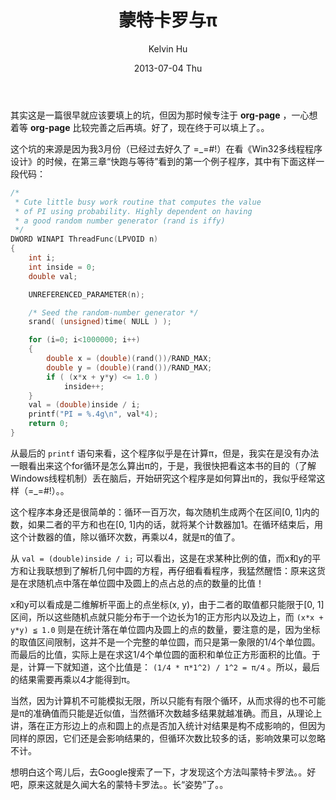 #+TITLE:       蒙特卡罗与π
#+AUTHOR:      Kelvin Hu
#+EMAIL:       ini.kelvin@gmail.com
#+DATE:        2013-07-04 Thu
#+URI:         /blog/%y/%m/%d/montecarlo-and-pi/
#+KEYWORDS:    monte carlo method
#+TAGS:        :Algorithm:Math:
#+LANGUAGE:    en
#+OPTIONS:     H:3 num:nil toc:nil \n:nil ::t |:t ^:nil -:nil f:t *:t <:t
#+DESCRIPTION: how to calculate pi using monte carlo method


其实这是一篇很早就应该要填上的坑，但因为那时候专注于 *org-page* ，一心想着等 *org-page* 比较完善之后再填。好了，现在终于可以填上了。。

这个坑的来源是因为我3月份（已经过去好久了 =_=#!）在看《Win32多线程程序设计》的时候，在第三章“快跑与等待”看到的第一个例子程序，其中有下面这样一段代码：

#+BEGIN_SRC C
/*
 * Cute little busy work routine that computes the value
 * of PI using probability. Highly dependent on having
 * a good random number generator (rand is iffy)
 */
DWORD WINAPI ThreadFunc(LPVOID n)
{
    int i;
    int inside = 0;
    double val;

    UNREFERENCED_PARAMETER(n);

    /* Seed the random-number generator */
    srand( (unsigned)time( NULL ) );

    for (i=0; i<1000000; i++)
    {
        double x = (double)(rand())/RAND_MAX;
        double y = (double)(rand())/RAND_MAX;
        if ( (x*x + y*y) <= 1.0 )
            inside++;
    }
    val = (double)inside / i;
    printf("PI = %.4g\n", val*4);
    return 0;
}
#+END_SRC

从最后的 =printf= 语句来看，这个程序似乎是在计算π，但是，我实在是没有办法一眼看出来这个for循环是怎么算出π的，于是，我很快把看这本书的目的（了解Windows线程机制）丢在脑后，开始研究这个程序是如何算出π的，我似乎经常这样（=_=#!）。。

这个程序本身还是很简单的：循环一百万次，每次随机生成两个在区间[0, 1]内的数，如果二者的平方和也在[0, 1]内的话，就将某个计数器加1。在循环结束后，用这个计数器的值，除以循环次数，再乘以4，就是π的值了。

从 =val = (double)inside / i;= 可以看出，这是在求某种比例的值，而x和y的平方和让我联想到了解析几何中圆的方程，再仔细看看程序，我猛然醒悟：原来这货是在求随机点中落在单位圆中及圆上的点占总的点的数量的比值！

x和y可以看成是二维解析平面上的点坐标(x, y)，由于二者的取值都只能限于[0, 1]区间，所以这些随机点就只能分布于一个边长为1的正方形内以及边上，而 =(x*x + y*y) ≦ 1.0= 则是在统计落在单位圆内及圆上的点的数量，要注意的是，因为坐标的取值区间限制，这并不是一个完整的单位圆，而只是第一象限的1/4个单位圆。而最后的比值，实际上是在求这1/4个单位圆的面积和单位正方形面积的比值。于是，计算一下就知道，这个比值是： =(1/4 * π*1^2) / 1^2 = π/4= 。所以，最后的结果需要再乘以4才能得到π。

当然，因为计算机不可能模拟无限，所以只能有有限个循环，从而求得的也不可能是π的准确值而只能是近似值，当然循环次数越多结果就越准确。而且，从理论上讲，落在正方形边上的点和圆上的点是否加入统计对结果是构不成影响的，但因为同样的原因，它们还是会影响结果的，但循环次数比较多的话，影响效果可以忽略不计。

想明白这个弯儿后，去Google搜索了一下，才发现这个方法叫蒙特卡罗法。。好吧，原来这就是久闻大名的蒙特卡罗法。。长“姿势”了。。
